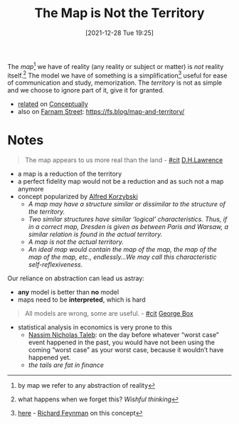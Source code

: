 :PROPERTIES:
:ID:       52cbcf53-c46f-47af-a17c-4221ae7bcfed
:END:
#+title: The Map is Not the Territory
#+date: [2021-12-28 Tue 19:25]
#+filetags: concept mentalModel
The /map/[fn:map] we have of reality (any reality or subject or matter) is /not/ reality itself.[fn:1]
The model we have of something is a simplification[fn:2] useful for ease of communication and study, memorization.
The /territory/ is not as simple and we choose to ignore part of it, give it for granted.

- [[https://conceptually.org/concepts/the-map-is-not-the-territory][related]] on [[id:c3e3a070-2a26-4793-a2e9-ea50f2002aac][Conceptually]]
- also on [[id:87f4e5f5-8345-458c-b991-0821d50cbe06][Farnam Street]]: https://fs.blog/map-and-territory/

* Notes
#+begin_quote
The map appears to us more real than the land - [[id:42e4fdc6-7b24-4b1d-96b0-0c660fbf7b3a][#cit]] [[id:2c0408c3-764f-4b58-aa2a-f33daabc4ce7][D.H.Lawrence]]
#+end_quote
- a map is a reduction of the territory
- a perfect fidelity map would not be a reduction and as such not a map anymore
- concept popularized by [[id:765b9762-347f-44da-b22c-e88fd2d4757d][Alfred Korzybski]]
  - /A map may have a structure similar or dissimilar to the structure of the territory./
  - /Two similar structures have similar ‘logical’ characteristics. Thus, if in a correct map, Dresden is given as between Paris and Warsaw, a similar relation is found in the actual territory./
  - /A map is not the actual territory./
  - /An ideal map would contain the map of the map, the map of the map of the map, etc., endlessly…We may call this characteristic self-reflexiveness./

Our reliance on abstraction can lead us astray:
- *any* model is better than *no* model
- maps need to be *interpreted*, which is hard

#+begin_quote
All models are wrong, some are useful. - [[id:42e4fdc6-7b24-4b1d-96b0-0c660fbf7b3a][#cit]] [[id:85c545bc-f81d-4c8d-bcfa-5f08ea94412b][George Box]]
#+end_quote

- statistical analysis in economics is very prone to this
  - [[id:a00f66b6-cd7d-43ff-84a7-e05812d5e0df][Nassim Nicholas Taleb]]: on the day before whatever “worst case” event happened in the past, you would have not been using the coming “worst case” as your worst case, because it wouldn’t have happened yet.
  - /the tails are fat in finance/


[fn:1]what happens when we forget this? /Wishful thinking/
[fn:2][[https://www.youtube.com/watch?v=Q1lL-hXO27Q][here]] - [[id:763850d7-1fbf-4ee5-8379-6277e81b292f][Richard Feynman]] on this concept
[fn:map] by map we refer to any abstraction of reality
